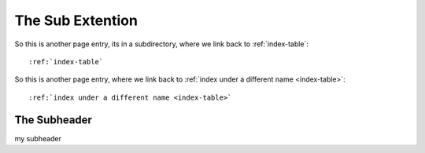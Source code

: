.. _mysubextention:

The Sub Extention
====================

So this is another page entry, its in a subdirectory, where we link back to :ref:`index-table`::

  :ref:`index-table`

So this is another page entry, where we link back to :ref:`index under a different name <index-table>`::

  :ref:`index under a different name <index-table>`

.. _sub-super-subheader:

The Subheader
"""""""""""""""""

my subheader
